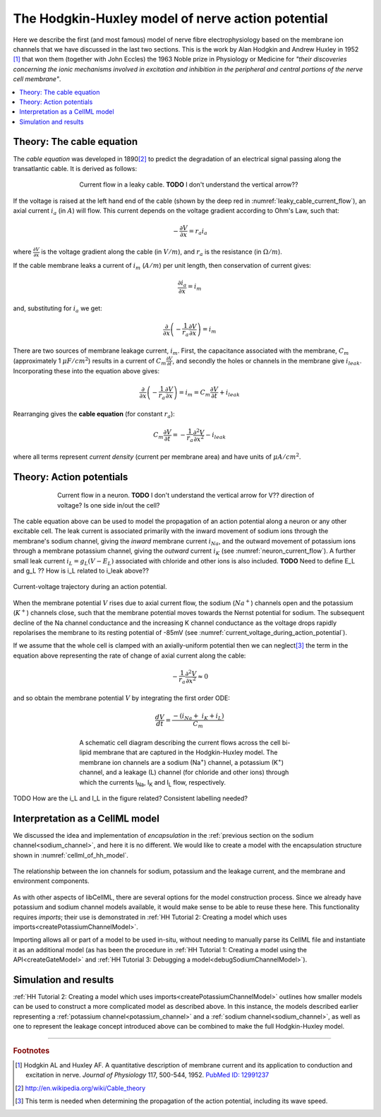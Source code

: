 .. _hodgkin_huxley_model:

==================================================
The Hodgkin-Huxley model of nerve action potential
==================================================

Here we describe the first (and most famous) model of nerve fibre electrophysiology based on the membrane ion channels that we have discussed in the last two sections.
This is the work by Alan Hodgkin and Andrew Huxley in 1952 [#]_ that won them (together with John Eccles) the 1963 Noble prize in Physiology or Medicine for *"their discoveries concerning the ionic mechanisms involved in excitation and inhibition in
the peripheral and central portions of the nerve cell membrane"*.

.. contents::
    :local:


Theory: The cable equation
--------------------------
The *cable equation* was developed in 1890\ [#]_ to predict the degradation of an electrical signal passing along the transatlantic cable.
It is derived as follows:

.. figure:: images/current_flow_leaky_cable.png
   :name: leaky_cable_current_flow
   :alt: Current flow in a leaky cable
   :align: center
   :figwidth: 500

   Current flow in a leaky cable.  **TODO** I don't understand the vertical arrow??


If the voltage is raised at the left hand end of the cable (shown by the deep red in :numref:`leaky_cable_current_flow`), an axial current :math:`i_a` (in :math:`A`) will flow.
This current depends on the voltage gradient according to Ohm's Law, such that:

.. math::

  - \frac{\partial V}{\partial x} = r_a i_a

where :math:`\frac{\partial V}{\partial x}` is the voltage gradient along the cable (in :math:`V/m`), and :math:`r_a` is the resistance (in :math:`\Omega/m`).

If the cable membrane leaks a current of :math:`i_m` (:math:`A/m`) per unit length, then conservation of current gives:

.. math::

  \frac{\partial i_a}{\partial x} = i_m

and, substituting for :math:`i_a` we get:

.. math::

  \frac{\partial}{\partial x}\left( - \frac{1}{r_a}\frac{\partial V}{\partial x} \right) = i_m

There are two sources of membrane leakage current, :math:`i_m`.
First, the capacitance associated with the membrane, :math:`C_m` (approximately 1 :math:`\mu F/cm^2`) results in a current of :math:`C_m\frac{\partial V}{\partial t}`, and secondly the holes or channels in the membrane give :math:`i_{leak}`.
Incorporating these into the equation above gives:

.. math::

   \frac{\partial}{\partial x}\left( - \frac{1}{r_a}\frac{\partial V}{\partial x} \right) = i_m = C_m\frac{\partial V}{\partial t} + i_{leak}

Rearranging gives the **cable equation** (for constant :math:`r_a`):

.. math::

   C_{m}\frac{\partial V}{\partial t} = - \frac{1}{r_a}\frac{\partial^2 V}{\partial x^2} - i_{leak}

where all terms represent *current density* (current per membrane area) and have units of :math:`\mu A/cm^2`.


Theory: Action potentials
-------------------------

.. figure:: images/current_flow_neuron.png
   :name: neuron_current_flow
   :alt: Current flow in a neuron
   :align: center
   :figwidth: 600

   Current flow in a neuron.  **TODO** I don't understand the vertical arrow for V?? direction of voltage? Is one side in/out the cell?

The cable equation above can be used to model the propagation of an action potential along a neuron or any other excitable cell. 
The leak current is associated primarily with the inward movement of sodium ions through the membrane's sodium channel, giving the *inward* membrane current :math:`i_{Na}`, and the outward movement of potassium ions through a membrane potassium channel, giving the *outward* current :math:`i_K` (see :numref:`neuron_current_flow`).
A further small leak current :math:`i_L = g_L\left( V - E_L \right)` associated with chloride and other ions is also included.
**TODO** Need to define E_L and g_L ??
How is i_L related to i_leak above??

.. figure:: images/current_voltage_trajectory.png
   :name: current_voltage_during_action_potential
   :alt: Current-voltage trajectory
   :align: center

   Current-voltage trajectory during an action potential.

When the membrane potential :math:`V` rises due to axial current flow, the sodium (:math:`Na^+`) channels open and the potassium (:math:`K^+`) channels close, such that the membrane potential moves towards the Nernst potential for sodium.
The subsequent decline of the Na channel conductance and the increasing K channel conductance as the voltage drops rapidly repolarises the membrane to its resting potential of -85mV (see :numref:`current_voltage_during_action_potential`).


If we assume that the whole cell is clamped with an axially-uniform potential then we can neglect\ [#]_ the term in the equation above representing the rate of change of axial current along the cable:

.. math::

   - \frac{1}{r_a}\frac{\partial^{2}V}{\partial x^2} \approx 0


and so obtain the membrane potential :math:`V` by integrating the first order ODE:

.. math::

   \frac{dV}{dt} = \frac{- \left( i_{Na} + \ i_K + i_L \right)}{C_m}

.. figure:: images/hodgkin_1952.png
   :name: hodgkin_huxley_schematic
   :alt: CellML schematic cell membrane model
   :align: center
   :figwidth: 500

   A schematic cell diagram describing the current flows across the cell bi-lipid membrane that are captured in the Hodgkin-Huxley model.
   The membrane ion channels are a sodium (Na\ :sup:`+`) channel, a potassium (K\ :sup:`+`) channel, and a leakage (L) channel (for chloride and other ions) through which the currents I\ :sub:`Na`, I\ :sub:`K` and I\ :sub:`L` flow, respectively.

TODO How are the i_L and I_L in the figure related?  Consistent labelling needed?

Interpretation as a CellML model
--------------------------------
We discussed the idea and implementation of *encapsulation* in the :ref:`previous section on the sodium channel<sodium_channel>`, and here it is no different.
We would like to create a model with the encapsulation structure shown in :numref:`cellml_of_hh_model`.

.. figure:: images/hh_encapsulation.png
   :name: cellml_of_hh_model
   :alt: CellML schematic HH model
   :align: center

   The relationship between the ion channels for sodium, potassium and the leakage current, and the membrane and environment components.

As with other aspects of libCellML, there are several options for the model construction process. 
Since we already have potassium and sodium channel models available, it would make sense to be able to reuse these here.
This functionality requires *imports*; their use is demonstrated in :ref:`HH Tutorial 2: Creating a model which uses imports<createPotassiumChannelModel>`.

Importing allows all or part of a model to be used in-situ, without needing to manually parse its CellML file and instantiate it as an additional model (as has been the procedure in :ref:`HH Tutorial 1: Creating a model using the API<createGateModel>` and :ref:`HH Tutorial 3: Debugging a model<debugSodiumChannelModel>`).  

Simulation and results
----------------------
:ref:`HH Tutorial 2: Creating a model which uses imports<createPotassiumChannelModel>` outlines how smaller models can be used to construct a more complicated model as described above.
In this instance, the models described earlier representing a :ref:`potassium channel<potassium_channel>` and a :ref:`sodium channel<sodium_channel>`, as well as one to represent the leakage concept introduced above can be combined to make the full Hodgkin-Huxley model.


---------------------------

.. rubric:: Footnotes

.. [#] Hodgkin AL and Huxley AF. A quantitative description of membrane current and its application to conduction and excitation in nerve.
       *Journal of Physiology* 117, 500-544, 1952. `PubMed ID: 12991237 <http://www.ncbi.nlm.nih.gov/entrez/query.fcgi?db=pubmed&cmd=Retrieve&dopt=AbstractPlus&list_uids=12991237&query_hl=1&itool=pubmed_docsum>`__

.. [#] http://en.wikipedia.org/wiki/Cable_theory

.. [#] This term is needed when determining the propagation of the action potential, including its wave speed.
